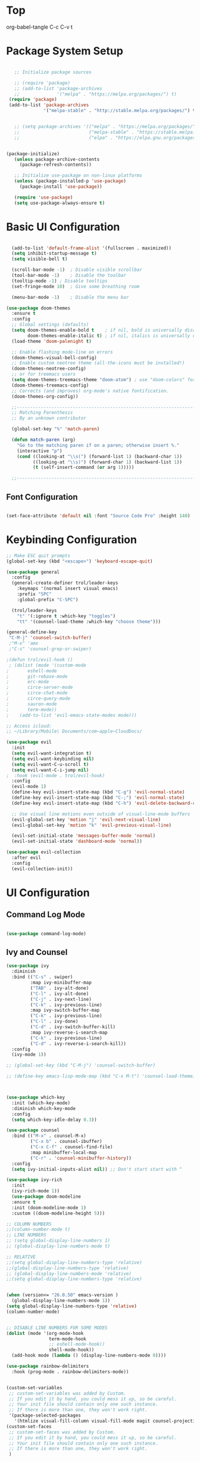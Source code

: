 * Top
#+title First Emacs.org test
#+PROPERTY: header-args:emacs-lisp :tangle ~/.emacs.d/init.el :mkdirp yes
org-babel-tangle C-c C-v t

* Package System Setup

#+begin_src emacs-lisp

    ;; Initialize package sources

    ;; (require 'package)
    ;; (add-to-list 'package-archives
    ;;              '("melpa" . "https://melpa.org/packages/") t)
  (require 'package)
  (add-to-list 'package-archives
               '("melpa-stable" . "http://stable.melpa.org/packages/") t)


    ;; (setq package-archives '(("melpa" . "https://melpa.org/packages/")
    ;;                          ("melpa-stable" . "https://stable.melpa.org/packages/")
    ;;                          ("elpa" . "https://elpa.gnu.org/packages/")))


 (package-initialize)
    (unless package-archive-contents
      (package-refresh-contents))

    ;; Initialize use-package on non-linux platforms
    (unless (package-installed-p 'use-package)
      (package-install 'use-package))

    (require 'use-package)
    (setq use-package-always-ensure t)

#+end_src

* Basic UI Configuration 

#+begin_src emacs-lisp

  (add-to-list 'default-frame-alist '(fullscreen . maximized))
  (setq inhibit-startup-message t)
  (setq visible-bell t)

  (scroll-bar-mode -1)	; Disable visible scrollbar
  (tool-bar-mode -1)	; Disable the toolbar
  (tooltip-mode -1)	; Disable tooltips
  (set-fringe-mode 10)	; Give some breathing room

  (menu-bar-mode -1)	; Disable the menu bar

(use-package doom-themes
  :ensure t
  :config
  ;; Global settings (defaults)
  (setq doom-themes-enable-bold t    ; if nil, bold is universally disabled
        doom-themes-enable-italic t) ; if nil, italics is universally disabled
  (load-theme 'doom-palenight t)

  ;; Enable flashing mode-line on errors
  (doom-themes-visual-bell-config)
  ;; Enable custom neotree theme (all-the-icons must be installed!)
  (doom-themes-neotree-config)
  ;; or for treemacs users
  (setq doom-themes-treemacs-theme "doom-atom") ; use "doom-colors" for less minimal icon theme
  (doom-themes-treemacs-config)
  ;; Corrects (and improves) org-mode's native fontification.
  (doom-themes-org-config))

  ;;---------------------------------------------------------------------------------
  ;; Matching Parenthesis
  ;; By an unknown contributor

  (global-set-key "%" 'match-paren)

  (defun match-paren (arg)
    "Go to the matching paren if on a paren; otherwise insert %."
    (interactive "p")
    (cond ((looking-at "\\s(") (forward-list 1) (backward-char 1))
          ((looking-at "\\s)") (forward-char 1) (backward-list 1))
          (t (self-insert-command (or arg 1)))))

  ;;---------------------------------------------------------------------------------

#+end_src

** Font Configuration 

#+begin_src emacs-lisp

  (set-face-attribute 'default nil :font "Source Code Pro" :height 140)

#+end_src

* Keybinding Configuration

#+begin_src emacs-lisp
  ;; Make ESC quit prompts
  (global-set-key (kbd "<escape>") 'keyboard-escape-quit)

  (use-package general
    :config
    (general-create-definer trol/leader-keys
      :keymaps '(normal insert visual emacs)
      :prefix "SPC"
      :global-prefix "C-SPC")

    (trol/leader-keys
      "t" '(:ignore t :which-key "toggles")
      "tt" '(counsel-load-theme :which-key "choose theme")))

  (general-define-key
   "C-M-j" 'counsel-switch-buffer)
   ;"M-x" 'amx
   ;"C-s" 'counsel-grep-or-swiper)

  ;(defun trol/evil-hook ()
   ; (dolist (mode '(custom-mode
  ;		  eshell-mode
  ;		  git-rebase-mode
  ;		  erc-mode
  ;		  circe-server-mode
  ;		  circe-chat-mode
  ;		  circe-query-mode
  ;		  sauron-mode
  ;		  term-mode))
  ;    (add-to-list 'evil-emacs-state-modes mode)))

  ;; Access icloud:
  ;; ~/Library/Mobile\ Documents/com~apple~CloudDocs/

  (use-package evil
    :init
    (setq evil-want-integration t)
    (setq evil-want-keybinding nil)
    (setq evil-want-C-u-scroll t)
    (setq evil-want-C-i-jump nil)
  ;  :hook (evil-mode . trol/evil-hook)
    :config
    (evil-mode 1)
    (define-key evil-insert-state-map (kbd "C-g") 'evil-normal-state)
    (define-key evil-insert-state-map (kbd "C-;") 'evil-normal-state)
    (define-key evil-insert-state-map (kbd "C-h") 'evil-delete-backward-char-and-join)

    ;; Use visual line motions even outside of visual-line-mode buffers
    (evil-global-set-key 'motion "j" 'evil-next-visual-line)
    (evil-global-set-key 'motion "k" 'evil-previous-visual-line)

    (evil-set-initial-state 'messages-buffer-mode 'normal)
    (evil-set-initial-state 'dashboard-mode 'normal))

  (use-package evil-collection
    :after evil
    :config
    (evil-collection-init))

#+end_src

* UI Configuration
** Command Log Mode

#+begin_src emacs-lisp

  (use-package command-log-mode)

#+end_src

** Ivy and Counsel
#+begin_src emacs-lisp
  (use-package ivy
    :diminish
    :bind (("C-s" . swiper)
           :map ivy-minibuffer-map
           ("TAB" . ivy-alt-done)	
           ("C-l" . ivy-alt-done)
           ("C-j" . ivy-next-line)
           ("C-k" . ivy-previous-line)
           :map ivy-switch-buffer-map
           ("C-k" . ivy-previous-line)
           ("C-l" . ivy-done)
           ("C-d" . ivy-switch-buffer-kill)
           :map ivy-reverse-i-search-map
           ("C-k" . ivy-previous-line)
           ("C-d" . ivy-reverse-i-search-kill))
    :config
    (ivy-mode 1))

  ;; (global-set-key (kbd "C-M-j") 'counsel-switch-buffer)

  ;; (define-key emacs-lisp-mode-map (kbd "C-x M-t") 'counsel-load-theme)



  (use-package which-key
    :init (which-key-mode)
    :diminish which-key-mode
    :config
    (setq which-key-idle-delay 0.3))

  (use-package counsel
    :bind (("M-x" . counsel-M-x)
           ("C-x b" . counsel-ibuffer)
           ("C-x C-f" . counsel-find-file)
           :map minibuffer-local-map
           ("C-r" . 'counsel-minibuffer-history))
    :config
    (setq ivy-initial-inputs-alist nil)) ;; Don't start start with ^

  (use-package ivy-rich
    :init
    (ivy-rich-mode 1))
    (use-package doom-modeline
    :ensure t
    :init (doom-modeline-mode 1)
    :custom ((doom-modeline-height 5)))

  ;; COLUMN NUMBERS
  ;;(column-number-mode t)
  ;; LINE NUMBERS
  ;; (setq global-display-line-numbers 1)
  ;; (global-display-line-numbers-mode t)

  ;; RELATIVE
  ;;(setq global-display-line-numbers-type 'relative)
  ;;(global-display-line-numbers-type 'relative)
  ;; (global-display-line-numbers-mode 'relative)
  ;;(setq global-display-line-numbers-type 'relative)


  (when (version<= "26.0.50" emacs-version )
    (global-display-line-numbers-mode 1))
  (setq global-display-line-numbers-type 'relative)
  (column-number-mode)


  ;; DISABLE LINE NUMBERS FOR SOME MODES
  (dolist (mode '(org-mode-hook
                  term-mode-hook
                  ;; eshell-mode-hook))
                  shell-mode-hook))
    (add-hook mode (lambda () (display-line-numbers-mode 0))))

  (use-package rainbow-delimiters
    :hook (prog-mode . rainbow-delimiters-mode))


  (custom-set-variables
   ;; custom-set-variables was added by Custom.
   ;; If you edit it by hand, you could mess it up, so be careful.
   ;; Your init file should contain only one such instance.
   ;; If there is more than one, they won't work right.
   '(package-selected-packages
     '(htmlize visual-fill-column visual-fill-mode magit counsel-projectile projectile prjectile hydra evil-collection evil general all-the-icons-dired helpful counsel-world-clock counsel ivy-rich which-key rainbow-delimiters doom-modeline use-package-hydra ivy command-log-mode use-package)))
  (custom-set-faces
   ;; custom-set-faces was added by Custom.
   ;; If you edit it by hand, you could mess it up, so be careful.
   ;; Your init file should contain only one such instance.
   ;; If there is more than one, they won't work right.
   )




  (use-package all-the-icons
    :if (display-graphic-p)
    :commands all-the-icons-install-fonts
    :init
    (unless (find-font (font-spec :name "all-the-icons"))
      (all-the-icons-install-fonts t)))

  (use-package all-the-icons-dired
    :if (display-graphic-p)
    :hook (dired-mode . all-the-icons-dired-mode))

#+end_src

** Helpful Help Commands 

#+begin_src emacs-lisp :results echo
  (use-package helpful
    :custom
    (counsel-describe-function-function #'helpful-callable)
    (counsel-describe-variable-function #'helpful-variable)
    :bind
    ([remap describe-function] . counsel-describe-function)
    ([remap describe-command] . helpful-command)
    ([remap describe-variable] . counsel-describe-variable)
    ([remap describe-key] . helpful-key))

#+end_src

** Text Scaling

#+begin_src emacs-lisp
  (use-package hydra)

  (defhydra hydra-text-scale (:timeout 4)
    "scale text"
    ("j" text-scale-increase "in")
    ("k" text-scale-decrease "out")
    ("f" nil "finished" :exit t))

  (trol/leader-keys
    "ts" '(hydra-text-scale/body :which-key "scale text"))

#+end_src

* Org Mode  
** Basic Config

#+begin_src emacs-lisp
  ;;(setq org-agenda-start-day "-1d")
  (setq org-agenda-span 16)
  (setq org-agenda-start-on-weekday nil)
  (setq org-image-actual-width nil)
  
  (defun trol/org-mode-setup ()
    (org-indent-mode)
    (variable-pitch-mode 1)
    (visual-line-mode 1))

  (use-package org
    :hook (org-mode . trol/org-mode-setup) 
    :config

    (setq org-ellipsis "▾")

    (setq org-agenda-start-with-log-mode t)
    (setq org-log-done 'time)
    (setq org-log-into-drawer t)

    (setq org-todo-keywords
      '((sequence "TODO(t)" "NEXT(n)" "|" "DONE(d!)")
        (sequence "BACKLOG(b)" "PLAN(p)" "READY(r)" "ACTIVE(a)" "REVIEW(v)" "WAIT(w@/!)" "HOLD(h)" "|" "COMPLETED(c)" "CANC(k@)"))) 

    (setq org-refile-targets
          '(("Archive.org" :maxlevel . 1)
            ("Tasks.org" :maxlevel . 1)))

    ;; Save Org buffers after refiling! 
    (advice-add 'org-refile :after 'org-save-all-org-buffers)



  (setq org-tag-alist
        '((:startgroup)
                                          ; Put mutually exclusive tags here
          (:endgroup)
          ("@errand" . ?E)
          ("@home" . ?H)
          ("@work" . ?W)
          ("agenda" . ?a)
          ("plannng" . ?p)
          ("publish" . ?P)
          ("batch" . ?B)
          ("note" . ?n)
          ("idea" . ?i)
          ("thinking" . ?t)
          ("recurring" . ?r)))


  ;;---------------------------------------------------------------------------------
  ;; Configure custom agenda views
  (setq org-agenda-custom-commands
    '(("d" "Dashboard"
       ((agenda "" ((org-deadline-warning-days 7)))
        (todo "NEXT"
          ((org-agenda-overriding-header "Next Tasks")))
        (tags-todo "agenda/ACTIVE" ((org-agenda-overriding-header "Active Projects")))))

      ("n" "Next Tasks"
       ((todo "NEXT"
          ((org-agenda-overriding-header "Next Tasks")))))


      ("w" "Work Tasks" tags-todo "@work")
  ;;    ("W" "Work Tasks" tags-todo "+work-email")

      ;; Low-effort next actions
      ("e" tags-todo "+TODO=\"NEXT\"+Effort<15&+Effort>0"
       ((org-agenda-overriding-header "Low Effort Tasks")
        (org-agenda-max-todos 20)
        (org-agenda-files org-agenda-files)))

      ("W" "Workflow Status"
       ((todo "WAIT"
              ((org-agenda-overriding-header "Waiting on External")
               (org-agenda-files org-agenda-files)))
        (todo "REVIEW"
              ((org-agenda-overriding-header "In Review")
               (org-agenda-files org-agenda-files)))
        (todo "PLAN"
              ((org-agenda-overriding-header "In Planning")
               (org-agenda-todo-list-sublevels nil)
               (org-agenda-files org-agenda-files)))
        (todo "BACKLOG"
              ((org-agenda-overriding-header "Project Backlog")
               (org-agenda-todo-list-sublevels nil)
               (org-agenda-files org-agenda-files)))
        (todo "READY"
              ((org-agenda-overriding-header "Ready for Work")
               (org-agenda-files org-agenda-files)))
        (todo "ACTIVE"
              ((org-agenda-overriding-header "Active Projects")
               (org-agenda-files org-agenda-files)))
        (todo "COMPLETED"
              ((org-agenda-overriding-header "Completed Projects")
               (org-agenda-files org-agenda-files)))
        (todo "CANC"
              ((org-agenda-overriding-header "Cancelled Projects")
               (org-agenda-files org-agenda-files))))))))

  ;;---------------------------------------------------------------------------------

  (require 'org-habit)
  (add-to-list 'org-modules 'org-habit)
  (setq org-habit-graph-column 60)


    (setq org-agenda-files
          '("~/.emacs.d/OrgFiles/Birthdays.org"
          "~/.emacs.d/OrgFiles/Habits.org"
            "~/.emacs.d/OrgFiles/Tasks.org"))

  (setq org-capture-templates
    `(("t" "Tasks / Projects")
      ("tt" "Task" entry (file+olp "~/Projects/Emacs/OrgFiles/Tasks.org" "Inbox")
           "* TODO %?\n  %U\n  %a\n  %i" :empty-lines 1)
      ("ts" "Clocked Entry Subtask" entry (clock)
           "* TODO %?\n  %U\n  %a\n  %i" :empty-lines 1)

      ("j" "Journal Entries")
      ("jj" "Journal" entry
           (file+olp+datetree "~/Projects/Emacs/OrgFiles/Journal.org")
           "\n* %<%I:%M %p> - Journal :journal:\n\n%?\n\n"
           ;; ,(trol/read-file-as-string "~/Notes/Templates/Daily.org")
           :clock-in :clock-resume
           :empty-lines 1)
      ("jm" "Meeting" entry
           (file+olp+datetree "~/Projects/Emacs/OrgFiles/Journal.org")
           "* %<%I:%M %p> - %a :meetings:\n\n%?\n\n"
           :clock-in :clock-resume
           :empty-lines 1)

      ("w" "Workflows")
      ("we" "Checking Email" entry (file+olp+datetree "~/Projects/Emacs/OrgFiles/Journal.org")
           "* Checking Email :email:\n\n%?" :clock-in :clock-resume :empty-lines 1)

      ("m" "Metrics Capture")
      ("mw" "Weight" table-line (file+headline "~/Projects/Emacs/OrgFiles/Metrics.org" "Weight")
       "| %U | %^{Weight} | %^{Notes} |" :kill-buffer t)))

  (define-key global-map (kbd "C-c j")
    (lambda () (interactive) (org-capture nil "jj")))

  (use-package org-bullets
    :after org
    :hook (org-mode . org-bullets-mode)
    :custom
    (org-bullets-bullet-list '("◉" "○" "●" "○" "●" "○" "●")))

  ;; Replace list hyphen with dot
   (font-lock-add-keywords 'org-mode
                           '(("^ *\\([-]\\) "
                               (0 (prog1 () (compose-region (match-beginning 1) (match-end 1) "•"))))))

  (require 'org-faces)
  (dolist (face '((org-level-1 . 1.2)
                      (org-level-2 . 1.1)
                      (org-level-3 . 1.05)
                      (org-level-4 . 1.0)
                      (org-level-5 . 1.1)
                      (org-level-6 . 1.1)
                      (org-level-7 . 1.1)
                      (org-level-8 . 1.1)))
        (set-face-attribute (car face) nil :font "Source Code Pro" :weight 'medium :height (cdr face)))

  ;; Ensure that anything that should be fixed-pitch in Org files appears that way
  (set-face-attribute 'org-block nil :foreground nil :inherit 'fixed-pitch)
  (set-face-attribute 'org-table nil  :inherit 'fixed-pitch)
  (set-face-attribute 'org-formula nil  :inherit 'fixed-pitch)
  (set-face-attribute 'org-code nil   :inherit '(shadow fixed-pitch))
  ;;(set-face-attribute 'org-indent nil :inherit '(org-hide fixed-pitch))
  (set-face-attribute 'org-verbatim nil :inherit '(shadow fixed-pitch))
  (set-face-attribute 'org-special-keyword nil :inherit '(font-lock-comment-face fixed-pitch))
  (set-face-attribute 'org-meta-line nil :inherit '(font-lock-comment-face fixed-pitch))
  (set-face-attribute 'org-checkbox nil :inherit 'fixed-pitch)


  (defun trol/org-mode-visual-fill ()
    (setq visual-fill-column-width 168
          visual-fill-column-center-text t)
    (visual-fill-column-mode 1))


  (use-package visual-fill-column
    :defer t
    :hook (org-mode . trol/org-mode-visual-fill))

#+end_src

** Configure Babel Languages 

#+begin_src emacs-lisp :results echo

  (require 'ob-js)
  (org-babel-do-load-languages
   'org-babel-load-languages
   '((emacs-lisp . t)
     (js . t)
     (python . t)))


  (push '("conf-unix" . conf-unix) org-src-lang-modes)



  ;; This is needed as of Org 9.2
  (require 'org-tempo)
  (org-babel-do-load-languages 'org-babel-load-languages org-babel-load-languages)
  (add-to-list 'org-structure-template-alist '("sh" . "src shell"))
  (add-to-list 'org-structure-template-alist '("el" . "src emacs-lisp :results echo"))
  (add-to-list 'org-structure-template-alist '("py" . "src python :results output"))
  (add-to-list 'org-structure-template-alist '("js" . "src js :results output"))
  (add-to-list 'org-structure-template-alist '("ht" . "src html :results output"))

  (setq org-confirm-babel-evaluate nil)


#+end_src

** Auto-tangle Configuration Files

#+begin_src emacs-lisp

  ;; Automatically tangle our Emacs.org config file when we save it
  (defun trol/org-babel-tangle-config ()
    (when (string-equal (buffer-file-name)
                        (expand-file-name "~/.emacs.d/OrgFiles/Emacs.org"))
      ;; Dynamic scoping to the rescue
      (let ((org-confirm-babel-evaluate nil))
        (org-babel-tangle))))

  (add-hook 'org-mode-hook (lambda () (add-hook 'after-save-hook #'trol/org-babel-tangle-config)))

#+end_src

* Development
** Commenting Lines

#+begin_src emacs-lisp :results echo
  (use-package evil-nerd-commenter
    :bind ("M-/" . evilnc-comment-or-uncomment-lines))

#+end_src

** Language Servers

#+begin_src emacs-lisp

    (defun trol/lsp-mode-setup ()
      (setq lsp-headerline-breadcrumb-segments '(path-up-to-project file symbols))
      (lsp-headerline-breadcrumb-mode))

    (use-package lsp-mode
      ;; :commands (lsp lsp-deferred)
      ;; :commands (lsp lsp-deferred)
      :hook (lsp-mode . trol/lsp-mode-setup)
      :init
      (setq lsp-keymap-prefix "C-c l")  ;; Or 'C-l', 's-l'
      :config
      (lsp-enable-which-key-integration t))

#+end_src

** Languages
*** HTMLIZE
#+begin_src emacs-lisp

  (use-package htmlize)

#+end_src

*** HTML

#+begin_src emacs-lisp 

  (use-package web-mode
    :ensure t
    :mode "\\.html\\'"
    :hook (web-mode . lsp-deferred)
    :config
    (add-to-list 'auto-mode-alist '("\\.html?\\'" . web-mode))
    (setq web-mode-engines-alist
          '(("django" . "\\.html\\'")))
    (setq web-mode-ac-sources-alist
          '(("css" . (ac-source-csss-property))
            ("html" . (ac-source-words-in-buffer ac-source-abbrev))))
    (setq web-mode-enable-auto-quoting t)
    (setq web-mode-enable-auto-closing t))

  (use-package emmet-mode)

  (add-to-list 'load-path "~/emacs.d/emmet-mode")
  (require 'emmet-mode)

  (add-hook 'sgml-mode-hook 'emmet-mode) ;; Auto-start on any markup modes
  (add-hook 'css-mode-hook  'emmet-mode) ;; enable Emmet's css abbreviation.

  (use-package simple-httpd)
  (require 'simple-httpd)
  ;;(setq httpd-root "/var/www")
  (setq httpd-root "~/.emacs.d/sss")
  (httpd-start)


  (use-package js2-mode)


  (use-package skewer-mode)
  ;;       (add-hook 'js2-mode-hook 'skewer-mode)
  ;;      (add-hook 'css-mode-hook 'skewer-css-mode)
  (add-hook 'html-mode-hook 'skewer-html-mode)


  (use-package impatient-mode)

  (add-to-list 'load-path "~/.emacs.d/impatient-mode")
  (require 'impatient-mode)



#+end_src

*** JavaScript

#+begin_src emacs-lisp :results echo

(use-package typescript-mode
  :mode "\\.js\\'"
  :hook (typescript-mode . lsp-deferred)
  :config
  (setq typescript-indent-level 2))


#+end_src

#+begin_src emacs-lisp :results echo



#+end_src

#+begin_src js :results output

#+end_src

*** TypeScript

#+begin_src emacs-lisp :results echo

(use-package typescript-mode
  :mode "\\.ts\\'"
  :hook (typescript-mode . lsp-deferred)
  :config
  (setq typescript-indent-level 2))


#+end_src

* Better Completions with company-mode

#+begin_src emacs-lisp

    (use-package company

      :after lsp-mode
      :hook (lsp-mode . company-mode)
      :bind (:map company-active-map
                  ("<tab>" . company-complete-selection))
                (:map lsp-mode-map
                 ("<tab>" . company-indent-or-complete-common))
     :custom
     (company-minimum-prefix-length 1)
   (company-idle-delay 0.0))

      (setq company-idle-delay 0.0
            company-minimum-prefix-length 1)
;;      (setq company-show-numbers t)
    ;; (after! company
    ;; (setq company-idle-delay 0.0
    ;;       company-minimum-prefix-length 1)
    ;; (setq company-show-numbers t)
    ;; (add-hook 'evil-normal-state-entry-hook #'-abort)) ;; make aborting less annoying.



    (add-hook 'after-init-hook 'global-company-mode)

        (use-package company-box
          :hook (company-mode . company-box-mode))

#+end_src

* Other Stuff 
** Projectile

#+begin_src emacs-lisp

  (use-package projectile
    :diminish projectile-mode
    :config (projectile-mode)
    :custom ((projectile-completion-system 'ivy))
    :bind-keymap
    ("C-c p" . projectile-command-map)
    :init
    (when (file-directory-p "~/Library/Mobile Documents/com~apple~CloudDocs/Emacs/Projects/Code")
     (setq projectile-project-search-path '("~/Library/Mobile Documents/com~apple~CloudDocs/Emacs/Projects/Code")))
    (setq projectile-switch-project-action #'projectile-dired))

  ;; Set M-o Options:
  (use-package counsel-projectile
    :config (counsel-projectile-mode))

#+end_src

** Lisp in src

#+begin_src emacs-lisp :results echo

  ;; (cl-defmacro lsp-org-babel-enable (lang)
  ;;   "Support LANG in org source code block."
  ;;   (setq centaur-lsp 'lsp-mode)
  ;;   (cl-check-type lang stringp)
  ;;   (let* ((edit-pre (intern (format "org-babel-edit-prep:%s" lang)))
  ;;          (intern-pre (intern (format "lsp--%s" (symbol-name edit-pre)))))
  ;;     `(progn
  ;;        (defun ,intern-pre (info)
  ;;          (let ((file-name (->> info caddr (alist-get :file))))
  ;;            (unless file-name
  ;;              (setq file-name (make-temp-file "babel-lsp-")))
  ;;            (setq buffer-file-name file-name)
  ;;            (lsp-deferred)))
  ;;        (put ',intern-pre 'function-documentation
  ;;             (format "Enable lsp-mode in the buffer of org source block (%s)."
  ;;                     (upcase ,lang)))
  ;;        (if (fboundp ',edit-pre)
  ;;            (advice-add ',edit-pre :after ',intern-pre)
  ;;          (progn
  ;;            (defun ,edit-pre (info)
  ;;              (,intern-pre info))
  ;;            (put ',edit-pre 'function-documentation
  ;;                 (format "Prepare local buffer environment for org source block (%s)."
  ;;                         (upcase ,lang))))))

  ;;     (defvar org-babel-lang-list
  ;;   '("go" "python" "ipython" "bash" "sh" "typescript" "javascript"))
  ;;     (dolist (lang org-babel-lang-list)
  ;;       (eval `(lsp-org-babel-enable ,lang)))

#+end_src

** Magit

#+begin_src emacs-lisp
  (use-package magit)
  ;;  :custom
  ;;  (magit-display-buffer-function #'magit-display-buffer-same-window-execept-dff-v1))
  
#+end_src

** Completion at point

M-x completion-at-point
M-x lsp-find-references (C-c l g r)
C-o Evil Go Back

** Diagnostics

**** flymake-show-diagnostics-buffer
**** Apply Code actions C-c l a a 
**** lsp-format-buffer C-c l = = 
**** lsp-headerline-breadcrumb-mode (C-c l T_

* Relative line numbers

#+begin_src emacs-lisp :results echo

  ;;  (defvar my-linum-current-line-number 0)

  ;; (setq linum-format 'my-linum-relative-line-numbers)

  ;; (defun my-linum-relative-line-numbers (line-number)
  ;;   (let ((test2 (- line-number my-linum-current-line-number)))
  ;;     (propertize
  ;;      (number-to-string (cond ((<= test2 0) (* -1 test2))
  ;;                              ((> test2 0) test2)))
  ;;      'face 'linum)))

  ;; (defadvice linum-update (around my-linum-update)
  ;;   (let ((my-linum-current-line-number (line-number-at-pos)))
  ;;     ad-do-it))
  ;; (ad-activate 'linum-update)

  ;; (global-linum-mode t) 

#+end_src

* Org Roam

#+begin_src emacs-lisp :results echo

  (use-package org-roam
       :ensure t
       :init
       (setq org-roam-v2-ack t)
       :custom
       (org-roam-directory "~/.emacs.d/OrgRoam")
       (org-roam-completion-everywhere t)
       :bind (("C-c n l" . org-roam-buffer-toggle)
              ("C-c n f" . org-roam-node-find)
              ("C-c n i" . org-roam-node-insert)
       :map org-mode-map
       ("C-M-i" . completion-at-point))
       :config
       (org-roam-setup))



#+end_src
